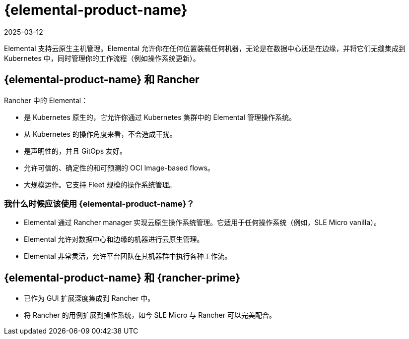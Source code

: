 = {elemental-product-name}
:revdate: 2025-03-12
:page-revdate: {revdate}

Elemental 支持云原生主机管理。Elemental 允许你在任何位置装载任何机器，无论是在数据中心还是在边缘，并将它们无缝集成到 Kubernetes 中，同时管理你的工作流程（例如操作系统更新）。

== {elemental-product-name} 和 Rancher

Rancher 中的 Elemental：

* 是 Kubernetes 原生的，它允许你通过 Kubernetes 集群中的 Elemental 管理操作系统。
* 从 Kubernetes 的操作角度来看，不会造成干扰。
* 是声明性的，并且 GitOps 友好。
* 允许可信的、确定性的和可预测的 OCI Image-based flows。
* 大规模运作。它支持 Fleet 规模的操作系统管理。

=== 我什么时候应该使用 {elemental-product-name}？

* Elemental 通过 Rancher manager 实现云原生操作系统管理。它适用于任何操作系统（例如，SLE Micro vanilla）。
* Elemental 允许对数据中心和边缘的机器进行云原生管理。
* Elemental 非常灵活，允许平台团队在其机器群中执行各种工作流。

== {elemental-product-name} 和 {rancher-prime}

* 已作为 GUI 扩展深度集成到 Rancher 中。
* 将 Rancher 的用例扩展到操作系统，如今 SLE Micro 与 Rancher 可以完美配合。
